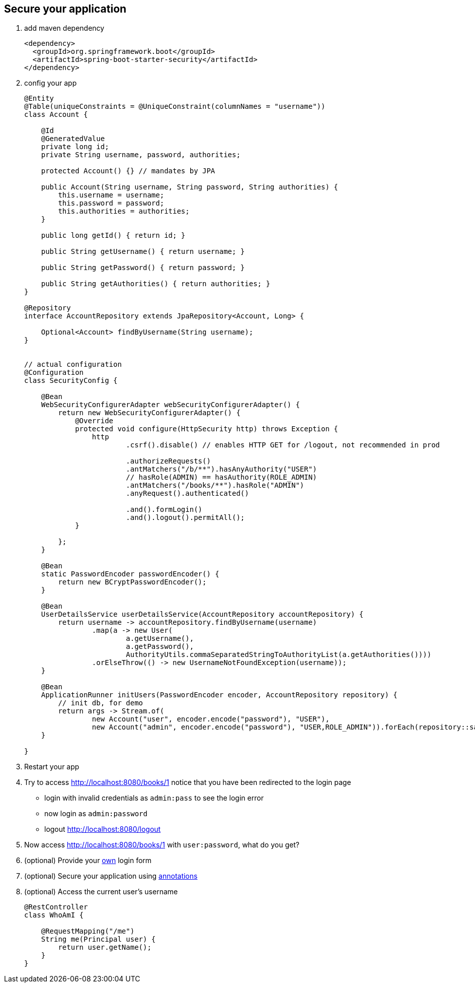 == Secure your application
1. add maven dependency
+
[source,xml]
----
<dependency>
  <groupId>org.springframework.boot</groupId>
  <artifactId>spring-boot-starter-security</artifactId>
</dependency>
----


2. config your app
+
[source,java]
----

@Entity
@Table(uniqueConstraints = @UniqueConstraint(columnNames = "username"))
class Account {

    @Id
    @GeneratedValue
    private long id;
    private String username, password, authorities;

    protected Account() {} // mandates by JPA

    public Account(String username, String password, String authorities) {
        this.username = username;
        this.password = password;
        this.authorities = authorities;
    }

    public long getId() { return id; }

    public String getUsername() { return username; }

    public String getPassword() { return password; }

    public String getAuthorities() { return authorities; }
}

@Repository
interface AccountRepository extends JpaRepository<Account, Long> {

    Optional<Account> findByUsername(String username);
}


// actual configuration
@Configuration
class SecurityConfig {

    @Bean
    WebSecurityConfigurerAdapter webSecurityConfigurerAdapter() {
        return new WebSecurityConfigurerAdapter() {
            @Override
            protected void configure(HttpSecurity http) throws Exception {
                http
                        .csrf().disable() // enables HTTP GET for /logout, not recommended in prod

                        .authorizeRequests()
                        .antMatchers("/b/**").hasAnyAuthority("USER")
                        // hasRole(ADMIN) == hasAuthority(ROLE_ADMIN)
                        .antMatchers("/books/**").hasRole("ADMIN")
                        .anyRequest().authenticated()

                        .and().formLogin()
                        .and().logout().permitAll();
            }

        };
    }

    @Bean
    static PasswordEncoder passwordEncoder() {
        return new BCryptPasswordEncoder();
    }

    @Bean
    UserDetailsService userDetailsService(AccountRepository accountRepository) {
        return username -> accountRepository.findByUsername(username)
                .map(a -> new User(
                        a.getUsername(),
                        a.getPassword(),
                        AuthorityUtils.commaSeparatedStringToAuthorityList(a.getAuthorities())))
                .orElseThrow(() -> new UsernameNotFoundException(username));
    }

    @Bean
    ApplicationRunner initUsers(PasswordEncoder encoder, AccountRepository repository) {
        // init db, for demo
        return args -> Stream.of(
                new Account("user", encoder.encode("password"), "USER"),
                new Account("admin", encoder.encode("password"), "USER,ROLE_ADMIN")).forEach(repository::save);
    }

}

----

3. Restart your app
4. Try to access http://localhost:8080/books/1 notice that you have been redirected to the login page
  - login with invalid credentials as ```admin:pass``` to see the login error
  - now login as ```admin:password``` 
  - logout http://localhost:8080/logout
5. Now access http://localhost:8080/books/1 with ```user:password```, what do you get? 
6. (optional) Provide your link:http://docs.spring.io/spring-security/site/docs/4.1.3.RELEASE/reference/htmlsingle/#jc-form[own] login form 
7. (optional) Secure your application using link:http://docs.spring.io/spring-security/site/docs/4.1.3.RELEASE/reference/htmlsingle/#enableglobalmethodsecurity[annotations]
8. (optional) Access the current user's username 
+
[source,java]
----
@RestController
class WhoAmI {

    @RequestMapping("/me")
    String me(Principal user) {
        return user.getName();
    }
}
----
